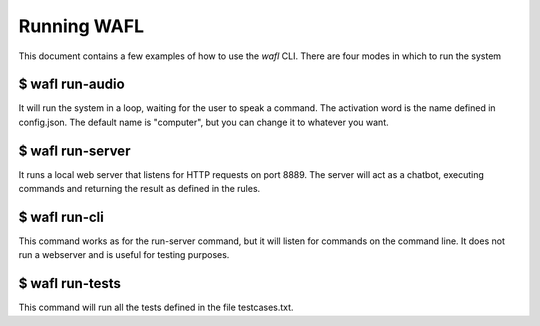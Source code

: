 Running WAFL
============
This document contains a few examples of how to use the `wafl` CLI.
There are four modes in which to run the system

$ wafl run-audio
----------------

It will run the system in a loop, waiting for the user to speak a command.
The activation word is the name defined in config.json.
The default name is "computer", but you can change it to whatever you want.


$ wafl run-server
-----------------

It runs a local web server that listens for HTTP requests on port 8889.
The server will act as a chatbot, executing commands and returning the result as defined in the rules.


$ wafl run-cli
--------------

This command works as for the run-server command, but it will listen for commands on the command line.
It does not run a webserver and is useful for testing purposes.


$ wafl run-tests
----------------

This command will run all the tests defined in the file testcases.txt.

